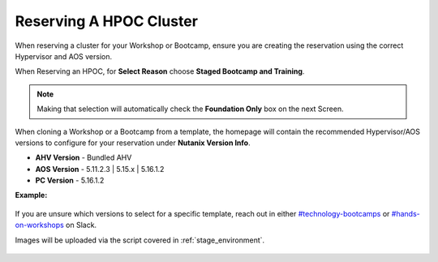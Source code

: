 .. _se_reserve:

------------------------
Reserving A HPOC Cluster
------------------------

When reserving a cluster for your Workshop or Bootcamp, ensure you are creating the reservation using the correct Hypervisor and AOS version.

When Reserving an HPOC, for **Select Reason** choose **Staged Bootcamp and Training**.

.. note::

    Making that selection will automatically check the **Foundation Only** box on the next Screen.

When cloning a Workshop or a Bootcamp from a template, the homepage will contain the recommended Hypervisor/AOS versions to configure for your reservation under **Nutanix Version Info**.

- **AHV Version** - Bundled AHV
- **AOS Version** - 5.11.2.3 | 5.15.x | 5.16.1.2
- **PC Version** - 5.16.1.2

**Example:**

.. figure:: images/Nutanix_Bootcamp_Versions_5.11.png

If you are unsure which versions to select for a specific template, reach out in either `#technology-bootcamps <slack://channel?id=C0RAC0CHX&team=T0252CLM8>`_ or `#hands-on-workshops <slack://channel?id=C8WLPRTB3&team=T0252CLM8>`_ on Slack.

.. raw:: html

  <strong><font color="red">Additionally, when creating your reservation, do **not** select Prism Central (PC) or any additional AHV images.</font></strong>

Images will be uploaded via the script covered in :ref:`stage_environment`.

.. figure:: images/rx_cluster_reserve_info.png
